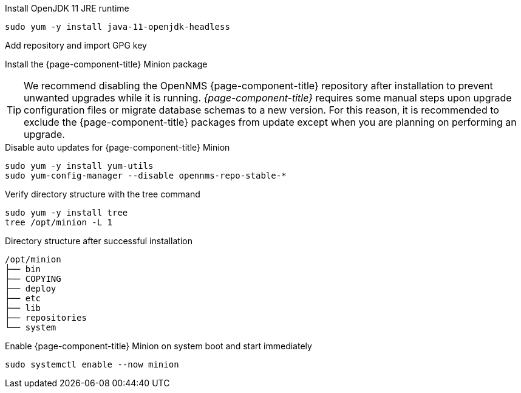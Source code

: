 .Install OpenJDK 11 JRE runtime
[source, console]
----
sudo yum -y install java-11-openjdk-headless
----

.Add repository and import GPG key
[source, console]
----
ifeval::["{page-component-title}" == "Horizon"]
sudo yum -y install https://yum.opennms.org/repofiles/opennms-repo-stable-rhel7.noarch.rpm
sudo rpm --import https://yum.opennms.org/OPENNMS-GPG-KEY
endif::[]
----
ifeval::["{page-component-title}" == "Meridian"]
Configure the repository by copying the Meridian repository file you received from OpenNMS Sales to the Minion server.
endif::[]

.Install the {page-component-title} Minion package
[source, console]
----
ifeval::["{page-component-title}" == "Horizon"]
sudo yum -y install opennms-minion
endif::[]

ifeval::["{page-component-title}" == "Meridian"]
sudo yum -y install meridian-minion
endif::[]
----

TIP: We recommend disabling the OpenNMS {page-component-title} repository after installation to prevent unwanted upgrades while it is running.
     _{page-component-title}_ requires some manual steps upon upgrade configuration files or migrate database schemas to a new version.
     For this reason, it is recommended to exclude the {page-component-title} packages from update except when you are planning on performing an upgrade.

.Disable auto updates for {page-component-title} Minion
[source, console]
----
sudo yum -y install yum-utils
sudo yum-config-manager --disable opennms-repo-stable-*
----

.Verify directory structure with the tree command
[source, console]
----
sudo yum -y install tree
tree /opt/minion -L 1
----

.Directory structure after successful installation
[source, output]
----
/opt/minion
├── bin
├── COPYING
├── deploy
├── etc
├── lib
├── repositories
└── system
----

.Enable {page-component-title} Minion on system boot and start immediately
[source, console]
----
sudo systemctl enable --now minion
----
